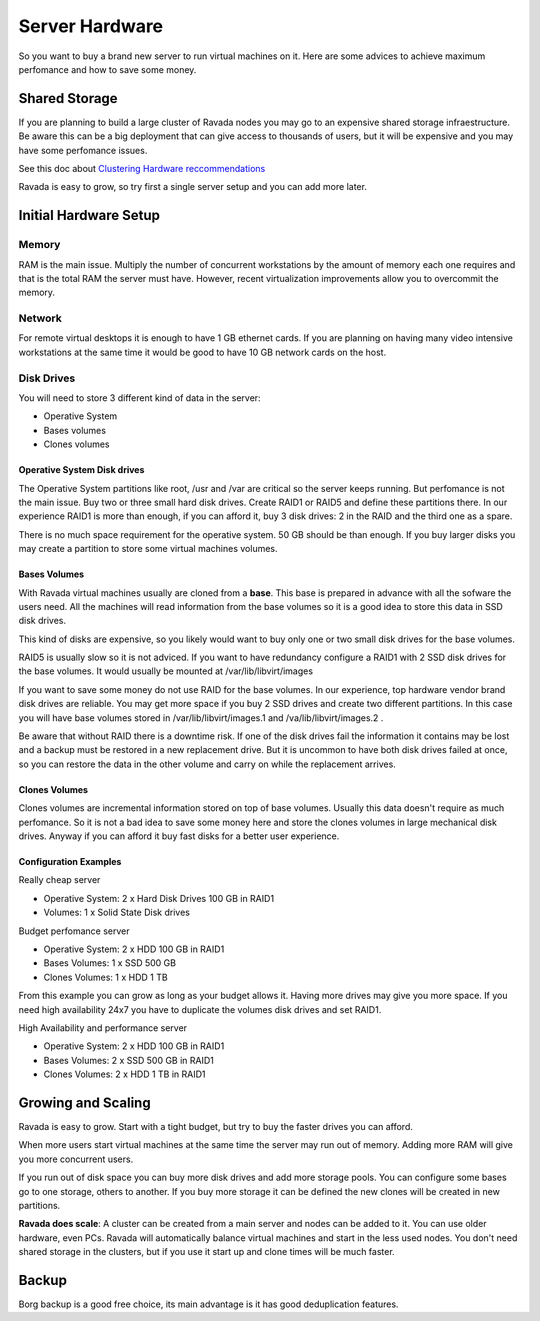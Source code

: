 Server Hardware
===============

So you want to buy a brand new server to run virtual machines on it.
Here are some advices to achieve maximum perfomance and how to save
some money.

Shared Storage
--------------

If you are planning to build a large cluster of Ravada nodes you may
go to an expensive shared storage infraestructure. Be aware this can
be a big deployment that can give access to thousands of users, but
it will be expensive and you may have some perfomance issues.

See this doc about `Clustering Hardware reccommendations <http://ravada.readthedocs.io/en/latest/docs/Cluster_Hardware.html>`_

Ravada is easy to grow, so try first a single server setup and you
can add more later.

Initial Hardware Setup
----------------------

Memory
~~~~~~

RAM is the main issue. Multiply the number of concurrent workstations by
the amount of memory each one requires and that is the total RAM the server
must have. However, recent virtualization improvements allow you to overcommit
the memory.

Network
~~~~~~~

For remote virtual desktops it is enough to have 1 GB ethernet cards. If you
are planning on having many video intensive workstations at the same time
it would be good to have 10 GB network cards on the host.

Disk Drives
~~~~~~~~~~~

You will need to store 3 different kind of data in the server:

* Operative System
* Bases volumes
* Clones volumes

Operative System Disk drives
............................

The Operative System partitions like root, /usr and /var are critical so the
server keeps running. But perfomance is not the main issue. Buy two or three
small hard disk drives. Create RAID1 or RAID5 and define these partitions there.
In our experience RAID1 is more than enough, if you can afford it, buy 3 disk
drives: 2 in the RAID and the third one as a spare.

There is no much space requirement for the operative system. 50 GB should be
than enough. If you buy larger disks you may create a partition to store some
virtual machines volumes.

Bases Volumes
.............

With Ravada virtual machines usually are cloned from a **base**. This base is
prepared in advance with all the sofware the users need. All the machines will
read information from the base volumes so it is a good idea to store this
data in SSD disk drives.

This kind of disks are expensive, so you likely would want to buy only one or
two small disk drives for the base volumes.

RAID5 is usually slow so it is not adviced. If you want to have redundancy
configure a RAID1 with 2 SSD disk drives for the base volumes. It would usually
be mounted at /var/lib/libvirt/images

If you want to save some money do not use RAID for the base volumes.
In our experience, top hardware vendor brand disk drives are reliable. You may get more
space if you buy 2 SSD drives and create two different partitions.
In this case you will have base volumes stored in /var/lib/libvirt/images.1 and
/va/lib/libvirt/images.2 .

Be aware that without RAID there is a downtime risk.
If one of the disk drives fail the information it contains
may be lost and a backup must be restored in a new replacement drive. But it is
uncommon to have both disk drives failed at once, so you can restore the data
in the other volume and carry on while the replacement arrives.

Clones Volumes
..............

Clones volumes are incremental information stored on top of base volumes.
Usually this data doesn't require as much perfomance. So it is not a bad idea
to save some money here and store the clones volumes in large mechanical disk drives.
Anyway if you can afford it buy fast disks for a better user experience.

Configuration Examples
......................

Really cheap server

- Operative System: 2 x Hard Disk Drives 100 GB in RAID1
- Volumes: 1 x Solid State Disk drives

Budget perfomance server

- Operative System: 2 x HDD 100 GB in RAID1
- Bases Volumes: 1 x SSD 500 GB
- Clones Volumes: 1 x HDD 1 TB

From this example you can grow as long as your budget allows it. Having more
drives may give you more space. If you need high availability 24x7 you have
to duplicate the volumes disk drives and set RAID1.

High Availability and performance server

- Operative System: 2 x HDD 100 GB in RAID1
- Bases Volumes: 2 x SSD 500 GB in RAID1
- Clones Volumes: 2 x HDD 1 TB in RAID1

Growing and Scaling
-------------------

Ravada is easy to grow. Start with a tight budget, but try to buy the faster drives
you can afford.

When more users start virtual machines at the same time the server may run out of memory.
Adding more RAM will give you more concurrent users.

If you run out of disk space you can buy more disk drives and add more storage pools.
You can configure some bases go to one storage, others to another. If you buy more
storage it can be defined the new clones will be created in new partitions.

**Ravada does scale**:
A cluster can be created from a main server and nodes can be added to it. You can
use older hardware, even PCs. Ravada will automatically balance virtual machines
and start in the less used nodes. You don't need shared storage in the clusters, but
if you use it start up and clone times will be much faster.

Backup
------

Borg backup is a good free choice, its main advantage is it has good deduplication features.

